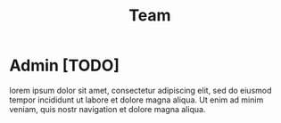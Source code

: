 #+title: Team
#+HUGO_BASE_DIR: ../content/english
#+HUGO_SECTION: team
#+EXPORT_FILE_NAME: _index
#+hugo_front_matter_format: yaml
* Admin [TODO]
:PROPERTIES:
:EXPORT_FILE_NAME: admin
#+begin_src yaml :front_matter_extra t
email: admin@uppfyll.com
image: "/images/avatar.png"
description: this is meta description
social:
  - name: github
    icon: fa-brands fa-github
    link: https://github.com/uppfyll

  - name: twitter
    icon: fa-brands fa-twitter
    link: https://twitter.com/dXBwZnlsbGE

  - name: linkedin
    icon: fa-brands fa-linkedin
    link: https://linkedin.com
#+end_src
:END:
lorem ipsum dolor sit amet, consectetur adipiscing elit, sed do eiusmod tempor incididunt ut labore et dolore magna aliqua. Ut enim ad minim veniam, quis nostr navigation et dolore magna aliqua.
